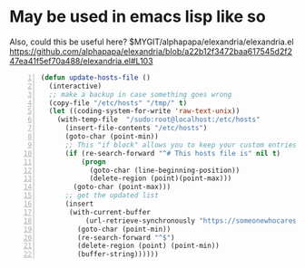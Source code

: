* May be used in emacs lisp like so
Also, could this be useful here?
$MYGIT/alphapapa/elexandria/elexandria.el
https://github.com/alphapapa/elexandria/blob/a22b12f3472baa617545d2f247ea41f5ef70a488/elexandria.el#L103

#+BEGIN_SRC emacs-lisp -n :async :results verbatim code
  (defun update-hosts-file ()
    (interactive)
    ;; make a backup in case something goes wrong
    (copy-file "/etc/hosts" "/tmp/" t)
    (let ((coding-system-for-write 'raw-text-unix))
      (with-temp-file  "/sudo:root@localhost:/etc/hosts"
        (insert-file-contents "/etc/hosts")
        (goto-char (point-min))
        ;; This "if block" allows you to keep your custom entries untouched
        (if (re-search-forward "^# This hosts file is" nil t)
            (progn
              (goto-char (line-beginning-position))
              (delete-region (point)(point-max)))
          (goto-char (point-max)))
        ;; get the updated list
        (insert
         (with-current-buffer
             (url-retrieve-synchronously "https://someonewhocares.org/hosts/hosts" t t)
           (goto-char (point-min))
           (re-search-forward "^$")
           (delete-region (point) (point-min))
           (buffer-string))))))
#+END_SRC